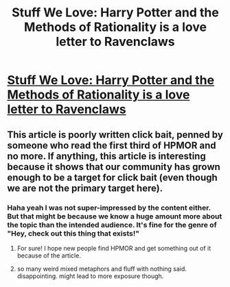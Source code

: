 #+TITLE: Stuff We Love: Harry Potter and the Methods of Rationality is a love letter to Ravenclaws

* [[http://www.syfy.com/syfywire/stuff-we-love-harry-potter-and-the-methods-of-rationality][Stuff We Love: Harry Potter and the Methods of Rationality is a love letter to Ravenclaws]]
:PROPERTIES:
:Author: psychothumbs
:Score: 34
:DateUnix: 1509665484.0
:DateShort: 2017-Nov-03
:END:

** This article is poorly written click bait, penned by someone who read the first third of HPMOR and no more. If anything, this article is interesting because it shows that our community has grown enough to be a target for click bait (even though we are not the primary target here).
:PROPERTIES:
:Author: over_who
:Score: 62
:DateUnix: 1509674205.0
:DateShort: 2017-Nov-03
:END:

*** Haha yeah I was not super-impressed by the content either. But that might be because we know a huge amount more about the topic than the intended audience. It's fine for the genre of "Hey, check out this thing that exists!"
:PROPERTIES:
:Author: psychothumbs
:Score: 26
:DateUnix: 1509675410.0
:DateShort: 2017-Nov-03
:END:

**** For sure! I hope new people find HPMOR and get something out of it because of the article.
:PROPERTIES:
:Author: josephwdye
:Score: 11
:DateUnix: 1509688052.0
:DateShort: 2017-Nov-03
:END:


**** so many weird mixed metaphors and fluff with nothing said. disappointing. might lead to more exposure though.
:PROPERTIES:
:Author: wren42
:Score: 8
:DateUnix: 1509723286.0
:DateShort: 2017-Nov-03
:END:
